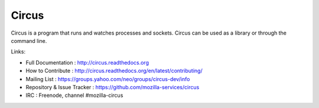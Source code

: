 ======
Circus
======

Circus is a program that runs and watches processes and sockets.
Circus can be used as a library or through the command line.

.. image:: https://secure.travis-ci.org/mozilla-services/circus.png?branch=master
   :alt: Build Status
   :target: https://secure.travis-ci.org/mozilla-services/circus
.. image:: https://coveralls.io/repos/mozilla-services/circus/badge.png?branch=master
   :alt: Coverage Status on master
   :target: https://coveralls.io/r/mozilla-services/circus?branch=master
.. image:: https://pypip.in/v/circus/badge.png
   :target: https://python.org/pypi/circus/
.. image:: https://pypip.in/d/circus/badge.png
   :target: https://python.org/pypi/circus/

Links:

- Full Documentation : http://circus.readthedocs.org
- How to Contribute : http://circus.readthedocs.org/en/latest/contributing/
- Mailing List : https://groups.yahoo.com/neo/groups/circus-dev/info
- Repository & Issue Tracker : https://github.com/mozilla-services/circus
- IRC : Freenode, channel #mozilla-circus
